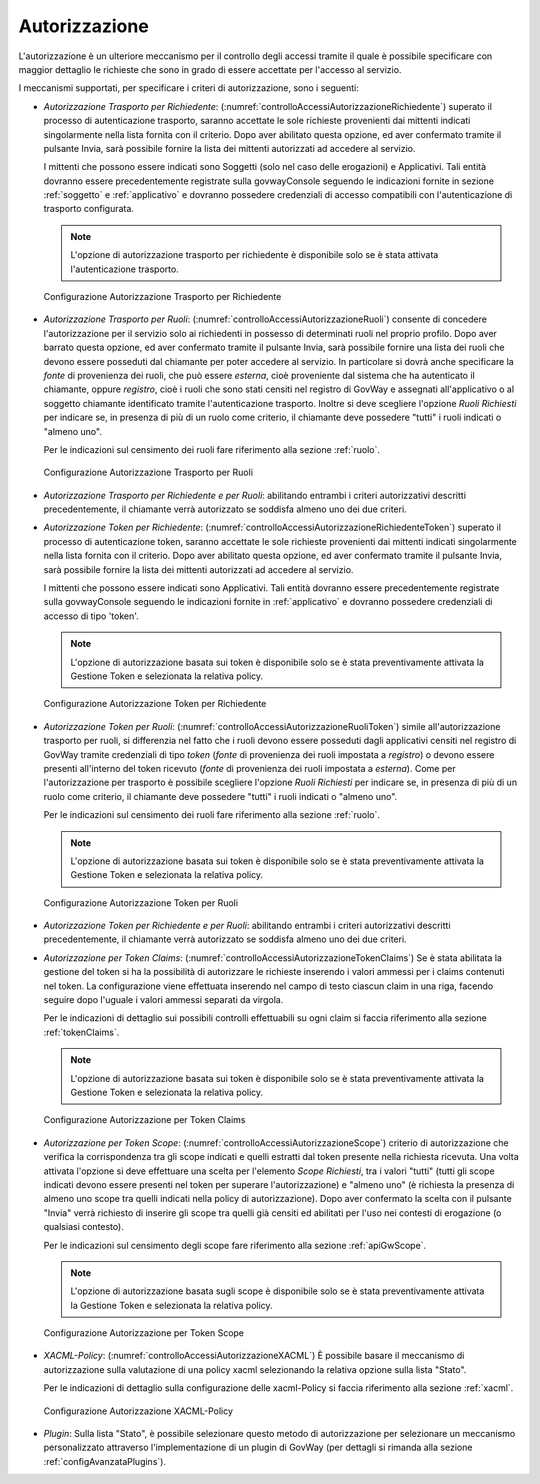 .. _apiGwAutorizzazione:

Autorizzazione
^^^^^^^^^^^^^^

L'autorizzazione è un ulteriore meccanismo per il controllo degli
accessi tramite il quale è possibile specificare con maggior dettaglio
le richieste che sono in grado di essere accettate per l'accesso al
servizio.

I meccanismi supportati, per specificare i criteri di autorizzazione,
sono i seguenti:

-  *Autorizzazione Trasporto per Richiedente*: (:numref:`controlloAccessiAutorizzazioneRichiedente`) superato il processo di autenticazione trasporto,
   saranno accettate le sole richieste provenienti dai mittenti indicati
   singolarmente nella lista fornita con il criterio. Dopo aver
   abilitato questa opzione, ed aver confermato tramite il pulsante
   Invia, sarà possibile fornire la lista dei mittenti autorizzati ad
   accedere al servizio.

   I mittenti che possono essere indicati sono Soggetti (solo nel caso
   delle erogazioni) e Applicativi. Tali entità dovranno essere
   precedentemente registrate sulla govwayConsole seguendo le
   indicazioni fornite in sezione :ref:`soggetto` e :ref:`applicativo` e dovranno possedere credenziali di accesso compatibili con l'autenticazione di trasporto configurata.

   .. note::
       L'opzione di autorizzazione trasporto per richiedente è disponibile solo se è
       stata attivata l'autenticazione trasporto.

   .. _controlloAccessiAutorizzazioneRichiedente:

   .. figure:: ../../_figure_console/AutorizzazioneRichiedente.png
    :scale: 80%
    :align: center

    Configurazione Autorizzazione Trasporto per Richiedente

-  *Autorizzazione Trasporto per Ruoli*: (:numref:`controlloAccessiAutorizzazioneRuoli`) consente di concedere l'autorizzazione
   per il servizio solo ai richiedenti in possesso di determinati ruoli
   nel proprio profilo. Dopo aver barrato questa opzione, ed aver
   confermato tramite il pulsante Invia, sarà possibile fornire una
   lista dei ruoli che devono essere posseduti dal chiamante per poter
   accedere al servizio. In particolare si dovrà anche specificare la
   *fonte* di provenienza dei ruoli, che può essere *esterna*, cioè
   proveniente dal sistema che ha autenticato il chiamante, oppure
   *registro*, cioè i ruoli che sono stati censiti nel registro di
   GovWay e assegnati all'applicativo o al soggetto chiamante identificato tramite l'autenticazione trasporto. Inoltre si deve scegliere
   l'opzione *Ruoli Richiesti* per indicare se, in presenza di più di un
   ruolo come criterio, il chiamante deve possedere "tutti" i ruoli
   indicati o "almeno uno".

   Per le indicazioni sul censimento dei ruoli fare riferimento alla sezione :ref:`ruolo`.

   .. _controlloAccessiAutorizzazioneRuoli:

   .. figure:: ../../_figure_console/AutorizzazioneRuoli.png
    :scale: 80%
    :align: center

    Configurazione Autorizzazione Trasporto per Ruoli

-  *Autorizzazione Trasporto per Richiedente e per Ruoli*: abilitando entrambi i criteri autorizzativi descritti precedentemente, il chiamante verrà autorizzato se soddisfa almeno uno dei due criteri.

-  *Autorizzazione Token per Richiedente*: (:numref:`controlloAccessiAutorizzazioneRichiedenteToken`) superato il processo di autenticazione token,
   saranno accettate le sole richieste provenienti dai mittenti indicati
   singolarmente nella lista fornita con il criterio. Dopo aver
   abilitato questa opzione, ed aver confermato tramite il pulsante
   Invia, sarà possibile fornire la lista dei mittenti autorizzati ad
   accedere al servizio.

   I mittenti che possono essere indicati sono Applicativi. Tali entità dovranno essere
   precedentemente registrate sulla govwayConsole seguendo le
   indicazioni fornite in :ref:`applicativo` e dovranno possedere credenziali di accesso di tipo 'token'.

   .. note::
       L'opzione di autorizzazione basata sui token è disponibile solo
       se è stata preventivamente attivata la Gestione Token e
       selezionata la relativa policy.

   .. _controlloAccessiAutorizzazioneRichiedenteToken:

   .. figure:: ../../_figure_console/AutorizzazioneRichiedenteToken.png
    :scale: 80%
    :align: center

    Configurazione Autorizzazione Token per Richiedente

-  *Autorizzazione Token per Ruoli*: (:numref:`controlloAccessiAutorizzazioneRuoliToken`) simile all'autorizzazione trasporto per ruoli, si differenzia nel fatto che i ruoli devono essere posseduti dagli applicativi censiti nel registro di GovWay tramite credenziali di tipo *token* (*fonte* di provenienza dei ruoli impostata a *registro*) o devono essere presenti all'interno del token ricevuto (*fonte* di provenienza dei ruoli impostata a *esterna*). Come per l'autorizzazione per trasporto è possibile scegliere
   l'opzione *Ruoli Richiesti* per indicare se, in presenza di più di un
   ruolo come criterio, il chiamante deve possedere "tutti" i ruoli
   indicati o "almeno uno".

   Per le indicazioni sul censimento dei ruoli fare riferimento alla sezione :ref:`ruolo`.

   .. note::
       L'opzione di autorizzazione basata sui token è disponibile solo
       se è stata preventivamente attivata la Gestione Token e
       selezionata la relativa policy.

   .. _controlloAccessiAutorizzazioneRuoliToken:

   .. figure:: ../../_figure_console/AutorizzazioneRuoliToken.png
    :scale: 80%
    :align: center

    Configurazione Autorizzazione Token per Ruoli

-  *Autorizzazione Token per Richiedente e per Ruoli*: abilitando entrambi i criteri autorizzativi descritti precedentemente, il chiamante verrà autorizzato se soddisfa almeno uno dei due criteri.

-  *Autorizzazione per Token Claims*: (:numref:`controlloAccessiAutorizzazioneTokenClaims`) Se è stata abilitata la gestione
   del token si ha la possibilità di autorizzare le richieste inserendo
   i valori ammessi per i claims contenuti nel token. La configurazione
   viene effettuata inserendo nel campo di testo ciascun claim in una
   riga, facendo seguire dopo l'uguale i valori ammessi separati da
   virgola.

   Per le indicazioni di dettaglio sui possibili controlli effettuabili su ogni claim si faccia riferimento alla sezione :ref:`tokenClaims`.

   .. note::

       L'opzione di autorizzazione basata sui token è disponibile solo
       se è stata preventivamente attivata la Gestione Token e
       selezionata la relativa policy.

   .. _controlloAccessiAutorizzazioneTokenClaims:

   .. figure:: ../../_figure_console/AutorizzazioneTokenClaims.png
    :scale: 90%
    :align: center

    Configurazione Autorizzazione per Token Claims

-  *Autorizzazione per Token Scope*: (:numref:`controlloAccessiAutorizzazioneScope`) criterio di autorizzazione che verifica
   la corrispondenza tra gli scope indicati e quelli estratti dal token
   presente nella richiesta ricevuta. Una volta attivata l'opzione si
   deve effettuare una scelta per l'elemento *Scope Richiesti*, tra i
   valori "tutti" (tutti gli scope indicati devono essere presenti nel
   token per superare l'autorizzazione) e "almeno uno" (è richiesta la
   presenza di almeno uno scope tra quelli indicati nella policy di
   autorizzazione). Dopo aver confermato la scelta con il pulsante
   "Invia" verrà richiesto di inserire gli scope tra quelli già censiti
   ed abilitati per l'uso nei contesti di erogazione (o qualsiasi
   contesto).

   Per le indicazioni sul censimento degli scope fare riferimento alla sezione :ref:`apiGwScope`.

   .. note::

       L'opzione di autorizzazione basata sugli scope è disponibile solo
       se è stata preventivamente attivata la Gestione Token e
       selezionata la relativa policy.

   .. _controlloAccessiAutorizzazioneScope:

   .. figure:: ../../_figure_console/AutorizzazioneScope.png
    :scale: 80%
    :align: center

    Configurazione Autorizzazione per Token Scope

-  *XACML-Policy*: (:numref:`controlloAccessiAutorizzazioneXACML`) È possibile basare il meccanismo di autorizzazione
   sulla valutazione di una policy xacml selezionando la relativa
   opzione sulla lista "Stato".

   Per le indicazioni di dettaglio sulla configurazione delle
   xacml-Policy si faccia riferimento alla sezione :ref:`xacml`.

   .. _controlloAccessiAutorizzazioneXACML:

   .. figure:: ../../_figure_console/AutorizzazioneXACML.png
    :scale: 80%
    :align: center

    Configurazione Autorizzazione XACML-Policy

-  *Plugin*: Sulla lista "Stato", è possibile selezionare questo metodo
   di autorizzazione per selezionare un meccanismo personalizzato attraverso l'implementazione di un plugin di GovWay (per dettagli si rimanda alla sezione :ref:`configAvanzataPlugins`).
